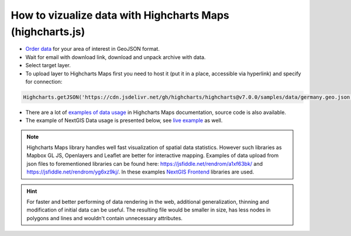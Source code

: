 .. _data_highcharts:

How to vizualize data with Highcharts Maps (highcharts.js)
==========================================================

* `Order data <https://data.nextgis.com/en/>`_ for your area of interest in GeoJSON format.
* Wait for email with download link, download and unpack archive with data.
* Select target layer.
* To upload layer to Highcharts Maps first you need to host it (put it in a place, accessible via hyperlink) and specify for connection:

.. code-block:: javascript

   Highcharts.getJSON('https://cdn.jsdelivr.net/gh/highcharts/highcharts@v7.0.0/samples/data/germany.geo.json', function (geojson)

* There are a lot of `examples of data usage <https://www.highcharts.com/demo/maps/geojson>`_ in Highcharts Maps documentation, source code is also available.

* The example of NextGIS Data usage is presented below, see `live example <https://jsfiddle.net/rendrom/nhv4mu5z/>`_ as well.

.. figure:: _static/highcharts.png
   :name: highcharts
   :align: center
   :width: 16cm

.. note::
   Highcharts Maps library handles well fast visualization of spatial data statistics. However such libraries as Mapbox GL JS, Openlayers and Leaflet are better for interactive mapping. Examples of data upload from json files to forementioned libraries can be found here: https://jsfiddle.net/rendrom/a1xf63bk/ and https://jsfiddle.net/rendrom/yg6xz9kj/. In these examples `NextGIS Frontend <https://github.com/nextgis/nextgis_frontend>`_ libraries are used.

.. hint::
   For faster and better performing of data rendering in the web, additional generalization, thinning and modification of initial data can be useful. The resulting file would be smaller in size, has less nodes in polygons and lines and wouldn't contain unnecessary attributes.
